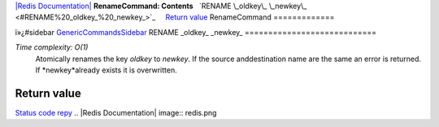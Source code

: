 `|Redis Documentation| <index.html>`_
**RenameCommand: Contents**
  `RENAME \_oldkey\_ \_newkey\_ <#RENAME%20_oldkey_%20_newkey_>`_
    `Return value <#Return%20value>`_
RenameCommand
=============

ï»¿#sidebar `GenericCommandsSidebar <GenericCommandsSidebar.html>`_
RENAME \_oldkey\_ \_newkey\_
============================

*Time complexity: O(1)*
    Atomically renames the key *oldkey* to *newkey*. If the source
    anddestination name are the same an error is returned. If
    *newkey*already exists it is overwritten.

Return value
------------

`Status code repy <ReplyTypes.html>`_
.. |Redis Documentation| image:: redis.png